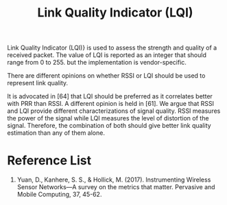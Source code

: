 :PROPERTIES:
:ID:       4f858bb0-fbb1-4518-85c4-3822728ff6bb
:END:
#+title: Link Quality Indicator (LQI)
#+filetags:  
Link Quality Indicator (LQI)} is used to assess the strength and quality of a received packet. The value of LQI is reported as an integer that should range from 0 to 255. but the implementation is vendor-specific.

There are different opinions on whether RSSI or LQI should be used to represent link quality.

It is advocated in [64] that LQI should be preferred as it correlates better with PRR than RSSI. A different opinion is held in [61]. We argue that RSSI and LQI provide different characterizations of signal quality. RSSI measures the power of the signal while LQI measures the level of distortion of the signal. Therefore, the combination of both should give better link quality estimation than any of them alone.

* Reference List
1. Yuan, D., Kanhere, S. S., & Hollick, M. (2017). Instrumenting Wireless Sensor Networks—A survey on the metrics that matter. Pervasive and Mobile Computing, 37, 45-62.
